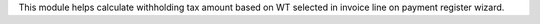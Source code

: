 This module helps calculate withholding tax amount based on
WT selected in invoice line on payment register wizard.
